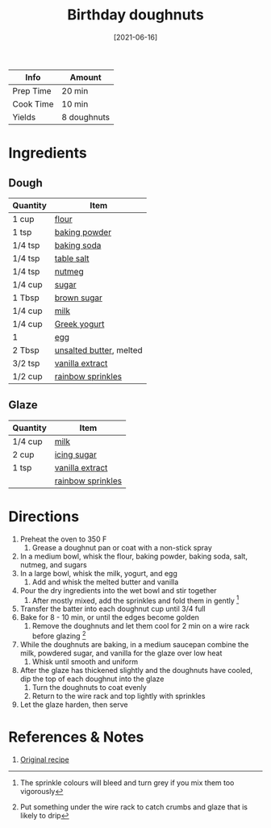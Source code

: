 :PROPERTIES:
:ID:       76f35591-1d4a-4935-a8dd-6f708b383656
:END:
#+TITLE: Birthday doughnuts
#+DATE: [2021-06-16]
#+LAST_MODIFIED: [2022-07-25 Mon 08:47]
#+FILETAGS: :recipe:doughnuts:dessert:

| Info      | Amount      |
|-----------+-------------|
| Prep Time | 20 min      |
| Cook Time | 10 min      |
| Yields    | 8 doughnuts |

* Ingredients

** Dough

| Quantity | Item                    |
|----------+-------------------------|
| 1 cup    | [[../_ingredients/flour.md][flour]]                   |
| 1 tsp    | [[../_ingredients/baking-powder.md][baking powder]]           |
| 1/4 tsp  | [[../_ingredients/baking-soda.md][baking soda]]             |
| 1/4 tsp  | [[../_ingredients/table-salt.md][table salt]]              |
| 1/4 tsp  | [[../_ingredients/nutmeg.md][nutmeg]]                  |
| 1/4 cup  | [[../_ingredients/sugar.md][sugar]]                   |
| 1 Tbsp   | [[../_ingredients/brown-sugar.md][brown sugar]]             |
| 1/4 cup  | [[../_ingredients/milk.md][milk]]                    |
| 1/4 cup  | [[../_ingredients/greek-yogurt.md][Greek yogurt]]            |
| 1        | [[../_ingredients/egg.md][egg]]                     |
| 2 Tbsp   | [[../_ingredients/butter.md][unsalted butter]], melted |
| 3/2 tsp  | [[../_ingredients/vanilla-extract.md][vanilla extract]]         |
| 1/2 cup  | [[../_ingredients/sprinkles.md][rainbow sprinkles]]       |

** Glaze

| Quantity | Item              |
|----------+-------------------|
| 1/4 cup  | [[../_ingredients/milk.md][milk]]              |
| 2 cup    | [[../_ingredients/icing-sugar.md][icing sugar]]       |
| 1 tsp    | [[../_ingredients/vanilla-extract.md][vanilla extract]]   |
|          | [[../_ingredients/sprinkles.md][rainbow sprinkles]] |

* Directions

1. Preheat the oven to 350 F
   1. Grease a doughnut pan or coat with a non-stick spray
2. In a medium bowl, whisk the flour, baking powder, baking soda, salt, nutmeg, and sugars
3. In a large bowl, whisk the milk, yogurt, and egg
   1. Add and whisk the melted butter and vanilla
4. Pour the dry ingredients into the wet bowl and stir together
   1. After mostly mixed, add the sprinkles and fold them in gently [fn:1]
5. Transfer the batter into each doughnut cup until 3/4 full
6. Bake for 8 - 10 min, or until the edges become golden
   1. Remove the doughnuts and let them cool for 2 min on a wire rack before glazing [fn:2]
7. While the doughnuts are baking, in a medium saucepan combine the milk, powdered sugar, and vanilla for the glaze over low heat
   1. Whisk until smooth and uniform
8. After the glaze has thickened slightly and the doughnuts have cooled, dip the top of each doughnut into the glaze
   1. Turn the doughnuts to coat evenly
   2. Return to the wire rack and top lightly with sprinkles
9. Let the glaze harden, then serve

* References & Notes

1. [[https://www.ifyougiveablondeakitchen.com/wprm_print/recipe/9392][Original recipe]]

[fn:1] The sprinkle colours will bleed and turn grey if you mix them too vigorously

[fn:2] Put something under the wire rack to catch crumbs and glaze that is likely to drip
